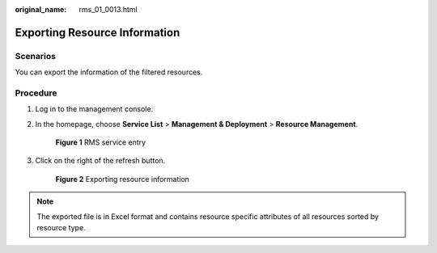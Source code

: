 :original_name: rms_01_0013.html

.. _rms_01_0013:

Exporting Resource Information
==============================

Scenarios
---------

You can export the information of the filtered resources.

Procedure
---------

#. Log in to the management console.

#. In the homepage, choose **Service List**\  > \ **Management & Deployment**\  > \ **Resource Management**.


   .. figure:: /_static/images/en-us_image_0000001342533740.png
      :alt: **Figure 1** RMS service entry

      **Figure 1** RMS service entry

#. Click |image1| on the right of the refresh button.


   .. figure:: /_static/images/en-us_image_0000001342374064.png
      :alt: **Figure 2** Exporting resource information

      **Figure 2** Exporting resource information

.. note::

   The exported file is in Excel format and contains resource specific attributes of all resources sorted by resource type.

.. |image1| image:: /_static/images/en-us_image_0000001393093953.png
